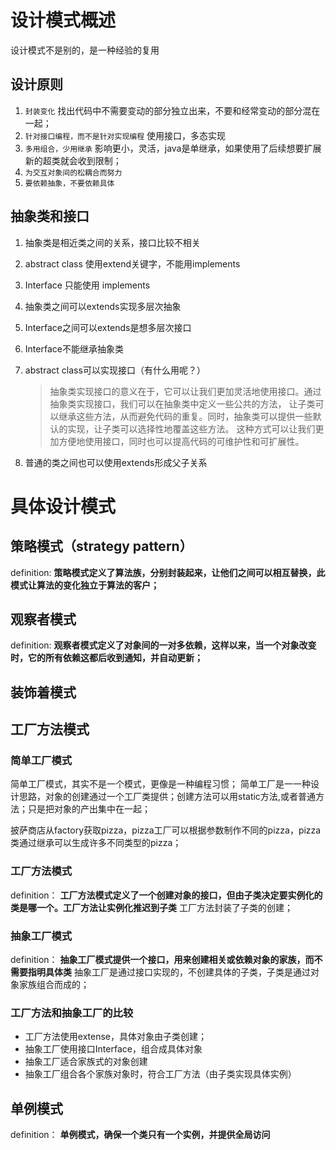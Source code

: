 * 设计模式概述

设计模式不是别的，是一种经验的复用

** 设计原则
1. =封装变化=
   找出代码中不需要变动的部分独立出来，不要和经常变动的部分混在一起；
2. =针对接口编程，而不是针对实现编程=
   使用接口，多态实现
3. =多用组合，少用继承=
   影响更小，灵活，java是单继承，如果使用了后续想要扩展新的超类就会收到限制；
4. =为交互对象间的松耦合而努力=
5. =要依赖抽象，不要依赖具体=

** 抽象类和接口
1. 抽象类是相近类之间的关系，接口比较不相关
2. abstract class 使用extend关键字，不能用implements
3. Interface 只能使用 implements
4. 抽象类之间可以extends实现多层次抽象
5. Interface之间可以extends是想多层次接口
6. Interface不能继承抽象类
7. abstract class可以实现接口（有什么用呢？）
   #+begin_quote
   抽象类实现接口的意义在于，它可以让我们更加灵活地使用接口。通过抽象类实现接口，我们可以在抽象类中定义一些公共的方法，
   让子类可以继承这些方法，从而避免代码的重复。同时，抽象类可以提供一些默认的实现，让子类可以选择性地覆盖这些方法。
   这种方式可以让我们更加方便地使用接口，同时也可以提高代码的可维护性和可扩展性。
   #+end_quote
8. 普通的类之间也可以使用extends形成父子关系


* 具体设计模式

** 策略模式（strategy pattern）
definition: *策略模式定义了算法族，分别封装起来，让他们之间可以相互替换，此模式让算法的变化独立于算法的客户；*
[[file:imag/Snipaste_2024-02-06_14-04-26.png]]

** 观察者模式
definition: *观察者模式定义了对象间的一对多依赖，这样以来，当一个对象改变时，它的所有依赖这都后收到通知，并自动更新；*

** 装饰着模式

** 工厂方法模式

*** 简单工厂模式
        简单工厂模式，其实不是一个模式，更像是一种编程习惯；
	[[file:imag/Snipaste_2024-01-19_22-31-31.png]]
简单工厂是一一种设计思路，对象的创建通过一个工厂类提供；创建方法可以用static方法,或者普通方法；只是把对象的产出集中在一起；

	披萨商店从factory获取pizza，pizza工厂可以根据参数制作不同的pizza，pizza类通过继承可以生成许多不同类型的pizza；

*** 工厂方法模式
definition： *工厂方法模式定义了一个创建对象的接口，但由子类决定要实例化的类是哪一个。工厂方法让实例化推迟到子类*
工厂方法封装了子类的创建；

[[file:imag/Snipaste_2024-01-22_10-08-56.png]]

[[file:imag/Snipaste_2024-01-22_10-19-00.png]]

*** 抽象工厂模式
definition： *抽象工厂模式提供一个接口，用来创建相关或依赖对象的家族，而不需要指明具体类*
抽象工厂是通过接口实现的，不创建具体的子类，子类是通过对象家族组合而成的；

*** 工厂方法和抽象工厂的比较
+ 工厂方法使用extense，具体对象由子类创建；
+ 抽象工厂使用接口Interface，组合成具体对象
+ 抽象工厂适合家族式的对象创建
+ 抽象工厂组合各个家族对象时，符合工厂方法（由子类实现具体实例）


** 单例模式
definition： *单例模式，确保一个类只有一个实例，并提供全局访问* 

